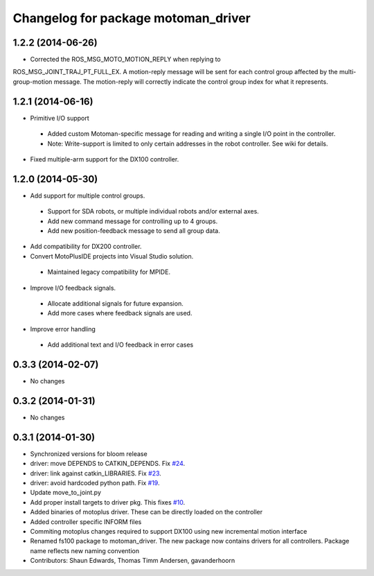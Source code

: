 ^^^^^^^^^^^^^^^^^^^^^^^^^^^^^^^^^^^^
Changelog for package motoman_driver
^^^^^^^^^^^^^^^^^^^^^^^^^^^^^^^^^^^^

1.2.2 (2014-06-26)
------------------
* Corrected the ROS_MSG_MOTO_MOTION_REPLY when replying to
ROS_MSG_JOINT_TRAJ_PT_FULL_EX.  A motion-reply message will be sent for
each control group affected by the multi-group-motion message.  The
motion-reply will correctly indicate the control group index for what it
represents.

1.2.1 (2014-06-16)
------------------
* Primitive I/O support
 - Added custom Motoman-specific message for reading and writing a single I/O point in the controller.
 - Note: Write-support is limited to only certain addresses in the robot controller.  See wiki for details.
* Fixed multiple-arm support for the DX100 controller.

1.2.0 (2014-05-30)
------------------
* Add support for multiple control groups.
 - Support for SDA robots, or multiple individual robots and/or external axes.
 - Add new command message for controlling up to 4 groups.
 - Add new position-feedback message to send all group data.
* Add compatibility for DX200 controller.
* Convert MotoPlusIDE projects into Visual Studio solution.
 - Maintained legacy compatibility for MPIDE.
* Improve I/O feedback signals.
 - Allocate additional signals for future expansion.
 - Add more cases where feedback signals are used.
* Improve error handling
 - Add additional text and I/O feedback in error cases

0.3.3 (2014-02-07)
------------------
* No changes

0.3.2 (2014-01-31)
------------------
* No changes

0.3.1 (2014-01-30)
------------------
* Synchronized versions for bloom release
* driver: move DEPENDS to CATKIN_DEPENDS. Fix `#24 <https://github.com/shaun-edwards/motoman/issues/24>`_.
* driver: link against catkin_LIBRARIES. Fix `#23 <https://github.com/shaun-edwards/motoman/issues/23>`_.
* driver: avoid hardcoded python path. Fix `#19 <https://github.com/shaun-edwards/motoman/issues/19>`_.
* Update move_to_joint.py
* Add proper install targets to driver pkg.
  This fixes `#10 <https://github.com/shaun-edwards/motoman/issues/10>`_.
* Added binaries of motoplus driver.  These can be directly loaded on the controller
* Added controller specific INFORM files
* Commiting motoplus changes required to support DX100 using new incremental motion interface
* Renamed fs100 package to motoman_driver.  The new package now contains drivers for all controllers.  Package name reflects new naming convention
* Contributors: Shaun Edwards, Thomas Timm Andersen, gavanderhoorn
